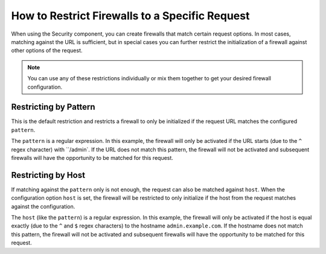 .. index::
   single: Security; Restrict Security Firewalls to a Request

How to Restrict Firewalls to a Specific Request
===============================================

When using the Security component, you can create firewalls that match certain request options.
In most cases, matching against the URL is sufficient, but in special cases you can further 
restrict the initialization of a firewall against other options of the request.

.. note::

    You can use any of these restrictions individually or mix them together to get 
    your desired firewall configuration. 

Restricting by Pattern
----------------------

This is the default restriction and restricts a firewall to only be initialized if the request URL 
matches the configured ``pattern``. 

.. configuration-block::

    .. code-block:: yaml

        # app/config/security.yml

        # ...
        security:
            firewalls:
                secured_area:
                    pattern: ^/admin
                    # ...

    .. code-block:: xml

        <!-- app/config/security.xml -->
        <?xml version="1.0" encoding="UTF-8"?>
        <srv:container xmlns="http://symfony.com/schema/dic/security"
            xmlns:xsi="http://www.w3.org/2001/XMLSchema-instance"
            xmlns:srv="http://symfony.com/schema/dic/services"
            xsi:schemaLocation="http://symfony.com/schema/dic/services
                http://symfony.com/schema/dic/services/services-1.0.xsd">

            <config>
                <!-- ... -->
                <firewall name="secured_area" pattern="^/admin">
                    <!-- ... -->
                </firewall>
            </config>
        </srv:container>

    .. code-block:: php

        // app/config/security.php

        // ...
        $container->loadFromExtension('security', array(
            'firewalls' => array(
                'secured_area' => array(
                    'pattern' => '^/admin',
                    // ...
                ),
            ),
        ));

The ``pattern`` is a regular expression. In this example, the firewall will only be 
activated if the URL starts (due to the ``^`` regex character) with ``/admin`. If 
the URL does not match this pattern, the firewall will not be activated and subsequent 
firewalls will have the opportunity to be matched for this request.

Restricting by Host
-------------------

.. versionadded:: 2.4
    Support for restricting security firewalls to a specific host was introduced in
    Symfony 2.4.

If matching against the ``pattern`` only is not enough, the request can also be matched against 
``host``. When the configuration option ``host`` is set, the firewall will be restricted to 
only initialize if the host from the request matches against the configuration.

.. configuration-block::

    .. code-block:: yaml

        # app/config/security.yml

        # ...
        security:
            firewalls:
                secured_area:
                    host: ^admin\.example\.com$
                    # ...

    .. code-block:: xml

        <!-- app/config/security.xml -->
        <?xml version="1.0" encoding="UTF-8"?>
        <srv:container xmlns="http://symfony.com/schema/dic/security"
            xmlns:xsi="http://www.w3.org/2001/XMLSchema-instance"
            xmlns:srv="http://symfony.com/schema/dic/services"
            xsi:schemaLocation="http://symfony.com/schema/dic/services
                http://symfony.com/schema/dic/services/services-1.0.xsd">

            <config>
                <!-- ... -->
                <firewall name="secured_area" host="^admin\.example\.com$">
                    <!-- ... -->
                </firewall>
            </config>
        </srv:container>

    .. code-block:: php

        // app/config/security.php

        // ...
        $container->loadFromExtension('security', array(
            'firewalls' => array(
                'secured_area' => array(
                    'host' => '^admin\.example\.com$',
                    // ...
                ),
            ),
        ));

The ``host`` (like the ``pattern``) is a regular expression. In this example,
the firewall will only be activated if the host is equal exactly (due to
the ``^`` and ``$`` regex characters) to the hostname ``admin.example.com``.
If the hostname does not match this pattern, the firewall will not be activated
and subsequent firewalls will have the opportunity to be matched for this
request.
